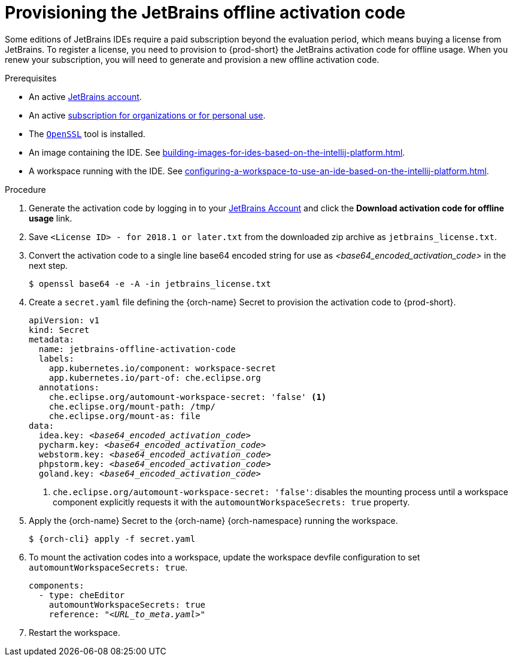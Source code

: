 [id="provisioning-the-jetbrains-offline-activation-code_{context}"]
= Provisioning the JetBrains offline activation code

Some editions of JetBrains IDEs require a paid subscription beyond the evaluation period, which means buying a license from JetBrains. To register a license, you need to provision to {prod-short} the JetBrains activation code for offline usage. When you renew your subscription, you will need to generate and provision a new offline activation code.

.Prerequisites

* An active link:https://account.jetbrains.com/login[JetBrains account].
* An active link:https://www.jetbrains.com/store/comparison.html[subscription for organizations or for personal use].
* The link:https://www.openssl.org/[`OpenSSL`] tool is installed.
* An image containing the IDE. See xref:building-images-for-ides-based-on-the-intellij-platform.adoc[].
* A workspace running with the IDE. See xref:configuring-a-workspace-to-use-an-ide-based-on-the-intellij-platform.adoc[].

.Procedure

. Generate the activation code by logging in to your link:https://account.jetbrains.com/login[JetBrains Account] and click the *Download activation code for offline usage* link.

. Save `<License{nbsp}ID>{nbsp}-{nbsp}for{nbsp}2018.1{nbsp}or{nbsp}later.txt` from the downloaded zip archive as `jetbrains_license.txt`.

. Convert the activation code to a single line base64 encoded string for use as __<base64_encoded_activation_code>__ in the next step.
+
----
$ openssl base64 -e -A -in jetbrains_license.txt
----

. Create a `secret.yaml` file defining the {orch-name} Secret to provision the activation code to {prod-short}.
+
[source,yaml,subs="+quotes,+attributes,+macros"]
----
apiVersion: v1
kind: Secret
metadata:
  name: jetbrains-offline-activation-code
  labels:
    app.kubernetes.io/component: workspace-secret
    app.kubernetes.io/part-of: che.eclipse.org
  annotations:
    che.eclipse.org/automount-workspace-secret: 'false' <1>
    che.eclipse.org/mount-path: /tmp/
    che.eclipse.org/mount-as: file
data:
  idea.key: __<base64_encoded_activation_code>__
  pycharm.key: __<base64_encoded_activation_code>__
  webstorm.key: __<base64_encoded_activation_code>__
  phpstorm.key: __<base64_encoded_activation_code>__
  goland.key: __<base64_encoded_activation_code>__
----
+
<1> `+che.eclipse.org/automount-workspace-secret: 'false'+`: disables the mounting process until a workspace component explicitly requests it with the `+automountWorkspaceSecrets: true+` property.

. Apply the {orch-name} Secret to the {orch-name} {orch-namespace} running the workspace.
+
[subs="+quotes,+attributes,+macros"]
----
$ {orch-cli} apply -f secret.yaml
----

. To mount the activation codes into a workspace, update the workspace devfile configuration to set `+automountWorkspaceSecrets: true+`.
+
[source,yaml,subs="+quotes,+attributes,+macros"]
----
components:
  - type: cheEditor
    automountWorkspaceSecrets: true
    reference: "__<URL_to_meta.yaml>__"
----

. Restart the workspace.
